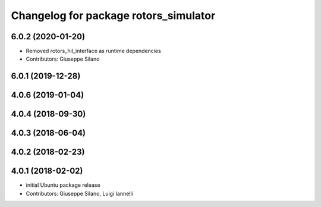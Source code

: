 ^^^^^^^^^^^^^^^^^^^^^^^^^^^^^^^^^^^^^^
Changelog for package rotors_simulator
^^^^^^^^^^^^^^^^^^^^^^^^^^^^^^^^^^^^^^

6.0.2 (2020-01-20)
------------------
* Removed rotors_hil_interface as runtime dependencies
* Contributors: Giuseppe Silano

6.0.1 (2019-12-28)
------------------

4.0.6 (2019-01-04)
------------------

4.0.4 (2018-09-30)
------------------

4.0.3 (2018-06-04)
------------------

4.0.2 (2018-02-23)
------------------

4.0.1 (2018-02-02)
------------------
* initial Ubuntu package release
* Contributors: Giuseppe Silano, Luigi Iannelli
